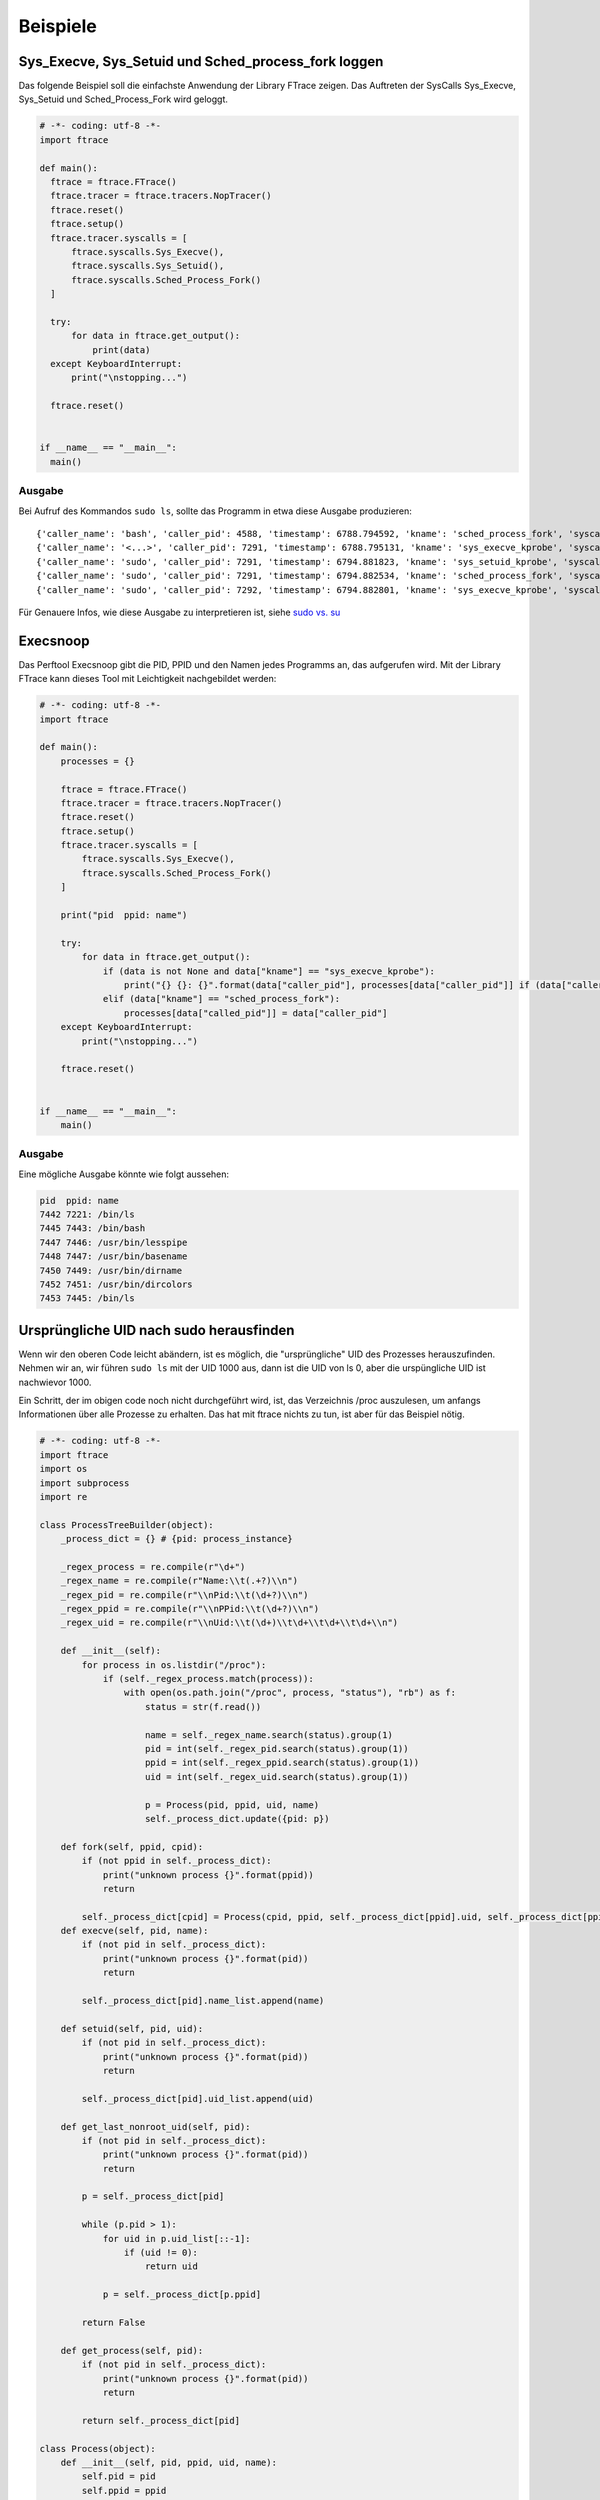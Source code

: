 **********
Beispiele
**********

Sys_Execve, Sys_Setuid und Sched_process_fork loggen
=====================================================

Das folgende Beispiel soll die einfachste Anwendung
der Library FTrace zeigen. Das Auftreten der SysCalls
Sys_Execve, Sys_Setuid und Sched_Process_Fork wird geloggt.

.. code:: python

  # -*- coding: utf-8 -*-
  import ftrace

  def main():
    ftrace = ftrace.FTrace()
    ftrace.tracer = ftrace.tracers.NopTracer()
    ftrace.reset()
    ftrace.setup()
    ftrace.tracer.syscalls = [
        ftrace.syscalls.Sys_Execve(),
        ftrace.syscalls.Sys_Setuid(),
        ftrace.syscalls.Sched_Process_Fork()
    ]

    try:
        for data in ftrace.get_output():
            print(data)
    except KeyboardInterrupt:
        print("\nstopping...")

    ftrace.reset()


  if __name__ == "__main__":
    main()


Ausgabe
-------

Bei Aufruf des Kommandos ``sudo ls``, sollte das Programm in etwa diese Ausgabe produzieren:

::

    {'caller_name': 'bash', 'caller_pid': 4588, 'timestamp': 6788.794592, 'kname': 'sched_process_fork', 'syscall': 'sched_process_fork', 'called_name': 'bash ', 'called_pid': 7291}
    {'caller_name': '<...>', 'caller_pid': 7291, 'timestamp': 6788.795131, 'kname': 'sys_execve_kprobe', 'syscall': 'SyS_execve', 'filename': '/usr/bin/sudo', 'argv': ['sudo', 'ls', '(fault)', '(fault)', '']}
    {'caller_name': 'sudo', 'caller_pid': 7291, 'timestamp': 6794.881823, 'kname': 'sys_setuid_kprobe', 'syscall': 'SyS_setuid', 'uid': 0}
    {'caller_name': 'sudo', 'caller_pid': 7291, 'timestamp': 6794.882534, 'kname': 'sched_process_fork', 'syscall': 'sched_process_fork', 'called_name': 'sudo ', 'called_pid': 7292}
    {'caller_name': 'sudo', 'caller_pid': 7292, 'timestamp': 6794.882801, 'kname': 'sys_execve_kprobe', 'syscall': 'SyS_execve', 'filename': '/bin/ls', 'argv': ['ls', '(fault)', '(fault)', '(fault)', '(fault)']}

Für Genauere Infos, wie diese Ausgabe zu interpretieren ist, siehe `sudo vs. su <./sudo_vs_su.html>`_

Execsnoop
=========

Das Perftool Execsnoop gibt die PID, PPID und den Namen jedes Programms an,
das aufgerufen wird. Mit der Library FTrace kann dieses Tool mit
Leichtigkeit nachgebildet werden:

.. code:: python

    # -*- coding: utf-8 -*-
    import ftrace

    def main():
        processes = {}

        ftrace = ftrace.FTrace()
        ftrace.tracer = ftrace.tracers.NopTracer()
        ftrace.reset()
        ftrace.setup()
        ftrace.tracer.syscalls = [
            ftrace.syscalls.Sys_Execve(),
            ftrace.syscalls.Sched_Process_Fork()
        ]

        print("pid  ppid: name")

        try:
            for data in ftrace.get_output():
                if (data is not None and data["kname"] == "sys_execve_kprobe"):
                    print("{} {}: {}".format(data["caller_pid"], processes[data["caller_pid"]] if (data["caller_pid"] in processes) else "----", data["filename"]))
                elif (data["kname"] == "sched_process_fork"):
                    processes[data["called_pid"]] = data["caller_pid"]
        except KeyboardInterrupt:
            print("\nstopping...")

        ftrace.reset()


    if __name__ == "__main__":
        main()


Ausgabe
--------

Eine mögliche Ausgabe könnte wie folgt aussehen:

.. code::

    pid  ppid: name
    7442 7221: /bin/ls
    7445 7443: /bin/bash
    7447 7446: /usr/bin/lesspipe
    7448 7447: /usr/bin/basename
    7450 7449: /usr/bin/dirname
    7452 7451: /usr/bin/dircolors
    7453 7445: /bin/ls

Ursprüngliche UID nach sudo herausfinden
========================================

Wenn wir den oberen Code leicht abändern,
ist es möglich, die "ursprüngliche" UID
des Prozesses herauszufinden.
Nehmen wir an, wir führen ``sudo ls`` mit der UID 1000 aus,
dann ist die UID von ls 0, aber die urspüngliche UID ist
nachwievor 1000.

Ein Schritt, der im obigen code noch nicht durchgeführt wird,
ist, das Verzeichnis /proc auszulesen, um anfangs Informationen
über alle Prozesse zu erhalten. Das hat mit ftrace nichts zu tun,
ist aber für das Beispiel nötig.

.. code:: python

    # -*- coding: utf-8 -*-
    import ftrace
    import os
    import subprocess
    import re

    class ProcessTreeBuilder(object):
        _process_dict = {} # {pid: process_instance}

        _regex_process = re.compile(r"\d+")
        _regex_name = re.compile(r"Name:\\t(.+?)\\n")
        _regex_pid = re.compile(r"\\nPid:\\t(\d+?)\\n")
        _regex_ppid = re.compile(r"\\nPPid:\\t(\d+?)\\n")
        _regex_uid = re.compile(r"\\nUid:\\t(\d+)\\t\d+\\t\d+\\t\d+\\n")

        def __init__(self):
            for process in os.listdir("/proc"):
                if (self._regex_process.match(process)):
                    with open(os.path.join("/proc", process, "status"), "rb") as f:
                        status = str(f.read())

                        name = self._regex_name.search(status).group(1)
                        pid = int(self._regex_pid.search(status).group(1))
                        ppid = int(self._regex_ppid.search(status).group(1))
                        uid = int(self._regex_uid.search(status).group(1))

                        p = Process(pid, ppid, uid, name)
                        self._process_dict.update({pid: p})

        def fork(self, ppid, cpid):
            if (not ppid in self._process_dict):
                print("unknown process {}".format(ppid))
                return

            self._process_dict[cpid] = Process(cpid, ppid, self._process_dict[ppid].uid, self._process_dict[ppid].name)
        def execve(self, pid, name):
            if (not pid in self._process_dict):
                print("unknown process {}".format(pid))
                return

            self._process_dict[pid].name_list.append(name)

        def setuid(self, pid, uid):
            if (not pid in self._process_dict):
                print("unknown process {}".format(pid))
                return

            self._process_dict[pid].uid_list.append(uid)

        def get_last_nonroot_uid(self, pid):
            if (not pid in self._process_dict):
                print("unknown process {}".format(pid))
                return

            p = self._process_dict[pid]

            while (p.pid > 1):
                for uid in p.uid_list[::-1]:
                    if (uid != 0):
                        return uid

                p = self._process_dict[p.ppid]

            return False

        def get_process(self, pid):
            if (not pid in self._process_dict):
                print("unknown process {}".format(pid))
                return

            return self._process_dict[pid]

    class Process(object):
        def __init__(self, pid, ppid, uid, name):
            self.pid = pid
            self.ppid = ppid
            self.uid_list = [uid]
            self.name_list = [name]

        @property
        def uid(self):
            return self.uid_list[-1]

        @property
        def name(self):
            return self.name_list[-1]


    def main():
        ptb = ProcessTreeBuilder()

        ftrace = ftrace.FTrace()
        ftrace.tracer = ftrace.tracers.NopTracer()
        ftrace.reset()
        ftrace.setup()
        ftrace.tracer.syscalls = [
            ftrace.syscalls.Sys_Execve(),
            ftrace.syscalls.Sys_Setuid(),
            ftrace.syscalls.Sched_Process_Fork()
        ]

        try:
            for data in ftrace.get_output():
                if (data["kname"] == "sys_execve_kprobe"):
                    ptb.execve(data["caller_pid"], data["filename"])

                    print("{}: original uid {}".format(data["filename"], ptb.get_process(data["caller_pid"]).uid))
                elif (data["kname"] == "sched_process_fork"):
                    ptb.fork(data["caller_pid"], data["called_pid"])
                elif (data["kname"] == "sys_setuid"):
                    ptb.setuid(data["caller_pid"], data["uid"])
        except KeyboardInterrupt:
            print("\nstopping...")

        ftrace.reset()


    if __name__ == "__main__":
        main()

Ausgabe
-------

Wenn unser Benutzer die UID 1000 hat, erhalten wir
auf das Aufrufen von ``sudo ls`` hin folgende Ausgabe:

.. code::

    /usr/bin/sudo: original uid 1000
    /bin/ls: original uid 1000


Ausführung von Programmen abbrechen
===================================

.. code:: python

  # -*- coding: utf-8 -*-
  import ftrace
  import os

  def main():
        ftrace = ftrace.FTrace()
        ftrace.tracer = ftrace.tracers.NopTracer()
        ftrace.reset()
        ftrace.setup()
        ftrace.tracer.syscalls = [
            ftrace.syscalls.Sys_Execve(),
            ftrace.syscalls.Sys_Setuid(),
            ftrace.syscalls.Sched_Process_Fork()
        ]

        try:
            for data in ftrace.get_output():
                if (data["kname"] == "sys_execve_kprobe"):
                    if (data["filename"] in ["/bin/ls", "/usr/bin/vim"]):
                        os.kill(data["caller_pid"], 9)
        except KeyboardInterrupt:
            print("\nstopping...")

        ftrace.reset()


  if __name__ == "__main__":
        main()


Ausgabe
-------

Nachdem wir unser Programm gestartet haben, sollte es nicht mehr möglich sein,
die Kommandi ``ls`` oder ``vim`` auszuführen.

::

    benutzer@computer:~$ ls
    Killed
    benutzer@computer:~$ vim
    Killed
